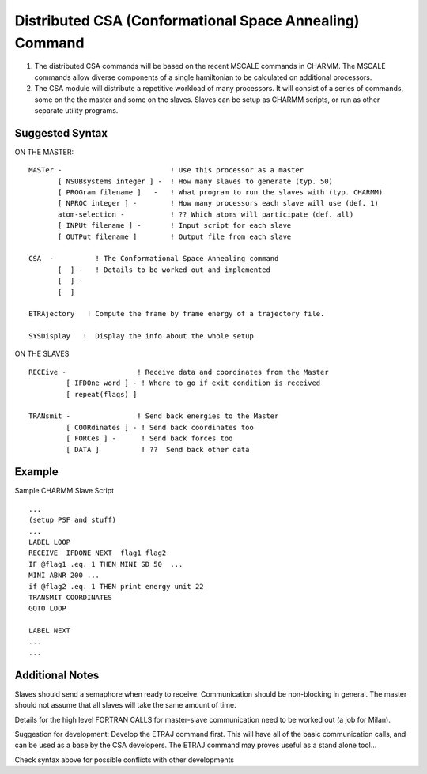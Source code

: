 .. py:module:: csa

========================================================
Distributed CSA (Conformational Space Annealing) Command
========================================================

1. The distributed CSA commands will be based on the recent
   MSCALE commands in CHARMM.  The MSCALE commands allow diverse components
   of a single hamiltonian to be calculated on additional processors.

2. The CSA module will distribute a repetitive workload of many processors.
   It will consist of a series of commands, some on the the master and
   some on the slaves.  Slaves can be setup as CHARMM scripts, or run
   as other separate utility programs.

.. _csa_syntax:

Suggested Syntax
----------------

ON THE MASTER:

::

    MASTer -                          ! Use this processor as a master
           [ NSUBsystems integer ] -  ! How many slaves to generate (typ. 50)
           [ PROGram filename ]   -   ! What program to run the slaves with (typ. CHARMM)
           [ NPROC integer ] -        ! How many processors each slave will use (def. 1)
           atom-selection -           ! ?? Which atoms will participate (def. all)
           [ INPUt filename ] -       ! Input script for each slave
           [ OUTPut filename ]        ! Output file from each slave

    CSA  -          ! The Conformational Space Annealing command
           [  ] -   ! Details to be worked out and implemented
           [  ] -
           [  ]

    ETRAjectory   ! Compute the frame by frame energy of a trajectory file.

    SYSDisplay   !  Display the info about the whole setup

ON THE SLAVES

::

    RECEive -                 ! Receive data and coordinates from the Master
             [ IFDOne word ] - ! Where to go if exit condition is received
             [ repeat(flags) ]

    TRANsmit -                ! Send back energies to the Master
             [ COORdinates ] - ! Send back coordinates too
             [ FORCes ] -      ! Send back forces too
             [ DATA ]          ! ??  Send back other data


.. _csa_example:

Example
-------

Sample CHARMM Slave Script

::

    ...
    (setup PSF and stuff)
    ...
    LABEL LOOP
    RECEIVE  IFDONE NEXT  flag1 flag2
    IF @flag1 .eq. 1 THEN MINI SD 50  ...
    MINI ABNR 200 ...
    if @flag2 .eq. 1 THEN print energy unit 22
    TRANSMIT COORDINATES
    GOTO LOOP

    LABEL NEXT
    ...
    ...


.. _csa_notes:

Additional Notes
----------------

Slaves should send a semaphore when ready to receive.
Communication should be non-blocking in general.  The master should
not assume that all slaves will take the same amount of time.

Details for the high level FORTRAN CALLS for master-slave
communication need to be worked out (a job for Milan).

Suggestion for development:
Develop the ETRAJ command first.  This will have all of the basic
communication calls, and can be used as a base by the CSA developers.
The ETRAJ command may proves useful as a stand alone tool...

Check syntax above for possible conflicts with other developments

